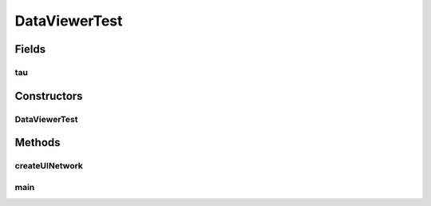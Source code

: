 .. java:import:: java.lang.reflect InvocationTargetException

.. java:import:: javax.swing SwingUtilities

.. java:import:: ca.nengo.model SimulationException

.. java:import:: ca.nengo.model StructuralException

.. java:import:: ca.nengo.model.impl NetworkImpl

.. java:import:: ca.nengo.ui NengoGraphics

.. java:import:: ca.nengo.ui.actions RunSimulatorAction

.. java:import:: ca.nengo.ui.models.nodes UINetwork

DataViewerTest
==============

.. java:package:: ca.nengo.ui.test
   :noindex:

.. java:type:: public class DataViewerTest

   Test Data Viewer

   :author: Shu Wu

Fields
------
tau
^^^

.. java:field:: public static float tau
   :outertype: DataViewerTest

Constructors
------------
DataViewerTest
^^^^^^^^^^^^^^

.. java:constructor:: public DataViewerTest()
   :outertype: DataViewerTest

Methods
-------
createUINetwork
^^^^^^^^^^^^^^^

.. java:method:: public void createUINetwork(NengoGraphics nengoGraphics) throws StructuralException, SimulationException
   :outertype: DataViewerTest

main
^^^^

.. java:method:: public static void main(String[] args)
   :outertype: DataViewerTest

